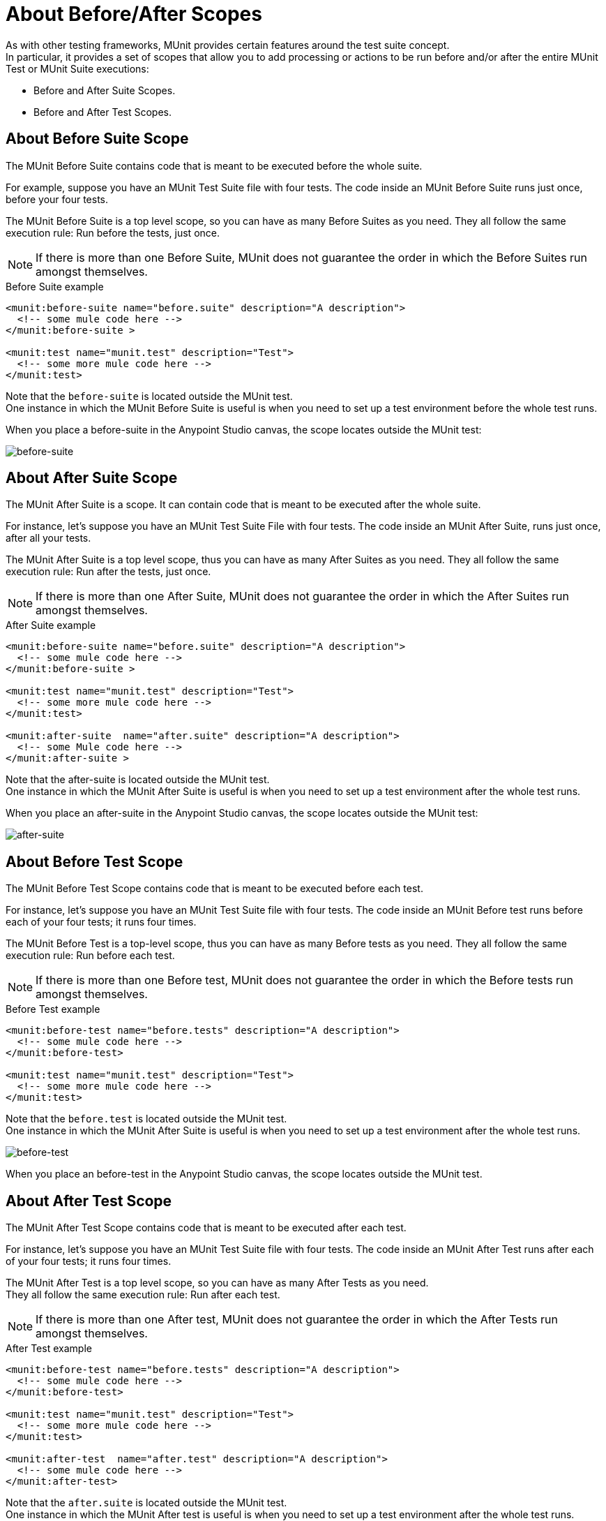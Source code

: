= About Before/After Scopes

As with other testing frameworks, MUnit provides certain features around the test suite concept. +
In particular, it provides a set of scopes that allow you to add processing or actions to be run before and/or after the entire MUnit Test or MUnit Suite executions:

* Before and After Suite Scopes.
* Before and After Test Scopes.

== About Before Suite Scope

The MUnit Before Suite contains code that is meant to be executed before the whole suite.

For example, suppose you have an MUnit Test Suite file with four tests. The code inside an MUnit Before Suite runs just once, before your four tests.

The MUnit Before Suite is a top level scope, so you can have as many Before Suites as you need. They all follow the same execution rule: Run before the tests, just once.

[NOTE]
--
If there is more than one Before Suite, MUnit does not guarantee the order in which the Before Suites run amongst themselves.
--

[source, xml, linenums]
.Before Suite example
----
<munit:before-suite name="before.suite" description="A description">
  <!-- some mule code here -->
</munit:before-suite >

<munit:test name="munit.test" description="Test">
  <!-- some more mule code here -->
</munit:test>
----

Note that the `before-suite` is located outside the MUnit test. +
One instance in which the MUnit Before Suite is useful is when you need to set up a test environment before the whole test runs.

When you place a before-suite in the Anypoint Studio canvas, the scope locates outside the MUnit test:

image:before-suite.png[before-suite]


== About After Suite Scope

The MUnit After Suite is a scope. It can contain code that is meant to be executed after the whole suite.

For instance, let's suppose you have an MUnit Test Suite File with four tests. The code inside an MUnit After Suite, runs just once, after all your tests.

The MUnit After Suite is a top level scope, thus you can have as many After Suites as you need.
They all follow the same execution rule: Run after the tests, just once.

[NOTE]
If there is more than one After Suite, MUnit does not guarantee the order in which the After Suites run amongst themselves.

[source, xml, linenums]
.After Suite example
----
<munit:before-suite name="before.suite" description="A description">
  <!-- some mule code here -->
</munit:before-suite >

<munit:test name="munit.test" description="Test">
  <!-- some more mule code here -->
</munit:test>

<munit:after-suite  name="after.suite" description="A description">
  <!-- some Mule code here -->
</munit:after-suite >
----

Note that the after-suite is located outside the MUnit test. +
One instance in which the MUnit After Suite is useful is when you need to set up a test environment after the whole test runs.

When you place an after-suite in the Anypoint Studio canvas, the scope locates outside the MUnit test:

image:after-suite.png[after-suite]

== About Before Test Scope

The MUnit Before Test Scope contains code that is meant to be executed before each test.

For instance, let's suppose you have an MUnit Test Suite file with four tests. The code inside an MUnit Before test runs before each of your four tests; it runs four times.

The MUnit Before Test is a top-level scope, thus you can have as many Before tests as you need. They all follow the same execution rule: Run before each test.

[NOTE]
If there is more than one Before test, MUnit does not guarantee the order in which the Before tests run amongst themselves.

[source, xml, linenums]
.Before Test example
----
<munit:before-test name="before.tests" description="A description">
  <!-- some mule code here -->
</munit:before-test>

<munit:test name="munit.test" description="Test">
  <!-- some more mule code here -->
</munit:test>
----

Note that the `before.test` is located outside the MUnit test. +
One instance in which the MUnit After Suite is useful is when you need to set up a test environment after the whole test runs.

image:before-test.png[before-test]

When you place an before-test in the Anypoint Studio canvas, the scope locates outside the MUnit test.

== About After Test Scope

The MUnit After Test Scope contains code that is meant to be executed after each test.

For instance, let's suppose you have an MUnit Test Suite file with four tests. The code inside an MUnit After Test runs after each of your four tests; it runs four times.

The MUnit After Test is a top level scope, so you can have as many After Tests as you need. +
They all follow the same execution rule: Run after each test.

[NOTE]
If there is more than one After test, MUnit does not guarantee the order in which the After Tests run amongst themselves.

[source, xml, linenums]
.After Test example
----
<munit:before-test name="before.tests" description="A description">
  <!-- some mule code here -->
</munit:before-test>

<munit:test name="munit.test" description="Test">
  <!-- some more mule code here -->
</munit:test>

<munit:after-test  name="after.test" description="A description">
  <!-- some mule code here -->
</munit:after-test>
----

Note that the `after.suite` is located outside the MUnit test. +
One instance in which the MUnit After test is useful is when you need to set up a test environment after the whole test runs.

image:after-test.png[after-test]

When you place an after-suite in the Anypoint Studio canvas, the scope locates outside the MUnit test.

== See Also

** link:/munit/v/2.0/munit-suite[About Test Suite]
*** link:/munit/v/2.0/before-after-scopes-reference[Before/After Scopes Reference]
